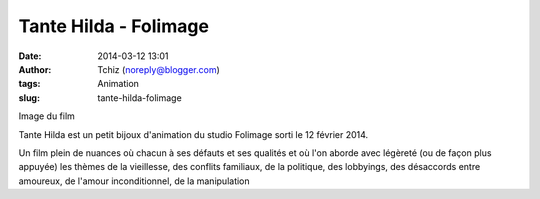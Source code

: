 Tante Hilda - Folimage
######################
:date: 2014-03-12 13:01
:author: Tchiz (noreply@blogger.com)
:tags: Animation
:slug: tante-hilda-folimage

Image du film

Tante Hilda est un petit bijoux d'animation du studio Folimage sorti le
12 février 2014.

Un film plein de nuances où chacun à ses défauts et ses qualités et où
l'on aborde avec légèreté (ou de façon plus appuyée) les thèmes de la
vieillesse, des conflits familiaux, de la politique, des lobbyings, des
désaccords entre amoureux, de l'amour inconditionnel, de la manipulation
